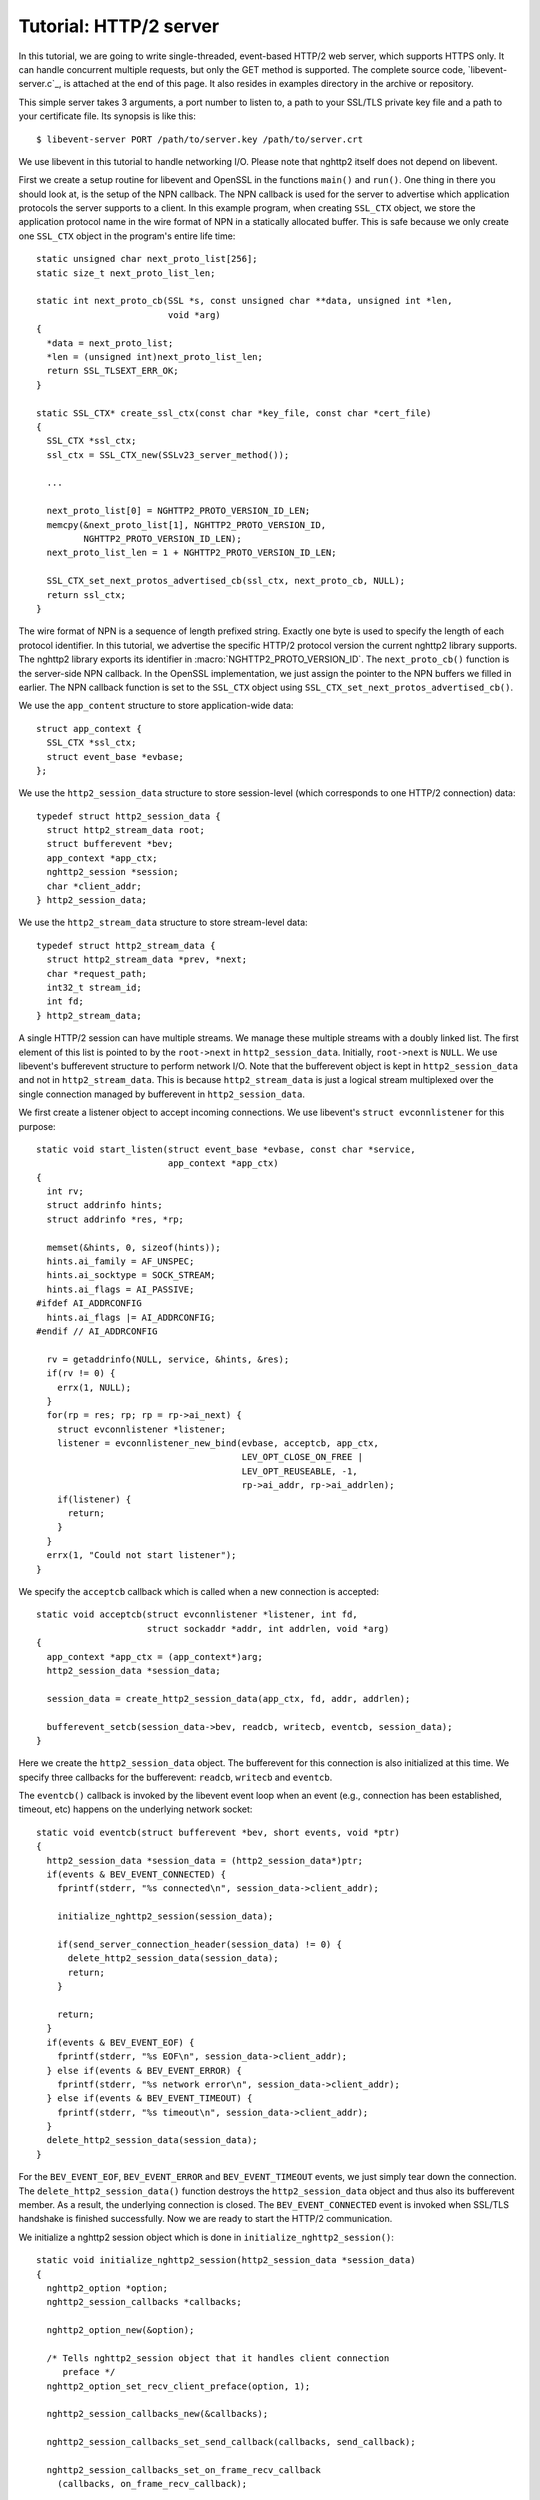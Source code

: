 Tutorial: HTTP/2 server
=========================

In this tutorial, we are going to write single-threaded, event-based
HTTP/2 web server, which supports HTTPS only. It can handle
concurrent multiple requests, but only the GET method is supported. The
complete source code, `libevent-server.c`_, is attached at the end of
this page.  It also resides in examples directory in the archive or
repository.

This simple server takes 3 arguments, a port number to listen to, a path to
your SSL/TLS private key file and a path to your certificate file.  Its
synopsis is like this::

    $ libevent-server PORT /path/to/server.key /path/to/server.crt

We use libevent in this tutorial to handle networking I/O.  Please
note that nghttp2 itself does not depend on libevent.

First we create a setup routine for libevent and OpenSSL in the functions
``main()`` and ``run()``. One thing in there you should look at, is the setup
of the NPN callback.  The NPN callback is used for the server to advertise
which application protocols the server supports to a client.  In this example
program, when creating ``SSL_CTX`` object, we store the application protocol
name in the wire format of NPN in a statically allocated buffer. This is safe
because we only create one ``SSL_CTX`` object in the program's entire life
time::

    static unsigned char next_proto_list[256];
    static size_t next_proto_list_len;

    static int next_proto_cb(SSL *s, const unsigned char **data, unsigned int *len,
                             void *arg)
    {
      *data = next_proto_list;
      *len = (unsigned int)next_proto_list_len;
      return SSL_TLSEXT_ERR_OK;
    }

    static SSL_CTX* create_ssl_ctx(const char *key_file, const char *cert_file)
    {
      SSL_CTX *ssl_ctx;
      ssl_ctx = SSL_CTX_new(SSLv23_server_method());

      ...

      next_proto_list[0] = NGHTTP2_PROTO_VERSION_ID_LEN;
      memcpy(&next_proto_list[1], NGHTTP2_PROTO_VERSION_ID,
             NGHTTP2_PROTO_VERSION_ID_LEN);
      next_proto_list_len = 1 + NGHTTP2_PROTO_VERSION_ID_LEN;

      SSL_CTX_set_next_protos_advertised_cb(ssl_ctx, next_proto_cb, NULL);
      return ssl_ctx;
    }

The wire format of NPN is a sequence of length prefixed string. Exactly one
byte is used to specify the length of each protocol identifier.  In this
tutorial, we advertise the specific HTTP/2 protocol version the current
nghttp2 library supports. The nghttp2 library exports its identifier in
:macro:`NGHTTP2_PROTO_VERSION_ID`. The ``next_proto_cb()`` function is the
server-side NPN callback. In the OpenSSL implementation, we just assign the
pointer to the NPN buffers we filled in earlier. The NPN callback function is
set to the ``SSL_CTX`` object using
``SSL_CTX_set_next_protos_advertised_cb()``.

We use the ``app_content`` structure to store application-wide data::

    struct app_context {
      SSL_CTX *ssl_ctx;
      struct event_base *evbase;
    };

We use the ``http2_session_data`` structure to store session-level
(which corresponds to one HTTP/2 connection) data::

    typedef struct http2_session_data {
      struct http2_stream_data root;
      struct bufferevent *bev;
      app_context *app_ctx;
      nghttp2_session *session;
      char *client_addr;
    } http2_session_data;

We use the ``http2_stream_data`` structure to store stream-level data::

    typedef struct http2_stream_data {
      struct http2_stream_data *prev, *next;
      char *request_path;
      int32_t stream_id;
      int fd;
    } http2_stream_data;

A single HTTP/2 session can have multiple streams.  We manage these
multiple streams with a doubly linked list.  The first element of this
list is pointed to by the ``root->next`` in ``http2_session_data``.
Initially, ``root->next`` is ``NULL``.  We use libevent's bufferevent
structure to perform network I/O.  Note that the bufferevent object is
kept in ``http2_session_data`` and not in ``http2_stream_data``.  This
is because ``http2_stream_data`` is just a logical stream multiplexed
over the single connection managed by bufferevent in
``http2_session_data``.

We first create a listener object to accept incoming connections.  We use
libevent's ``struct evconnlistener`` for this purpose::

    static void start_listen(struct event_base *evbase, const char *service,
                             app_context *app_ctx)
    {
      int rv;
      struct addrinfo hints;
      struct addrinfo *res, *rp;

      memset(&hints, 0, sizeof(hints));
      hints.ai_family = AF_UNSPEC;
      hints.ai_socktype = SOCK_STREAM;
      hints.ai_flags = AI_PASSIVE;
    #ifdef AI_ADDRCONFIG
      hints.ai_flags |= AI_ADDRCONFIG;
    #endif // AI_ADDRCONFIG

      rv = getaddrinfo(NULL, service, &hints, &res);
      if(rv != 0) {
        errx(1, NULL);
      }
      for(rp = res; rp; rp = rp->ai_next) {
        struct evconnlistener *listener;
        listener = evconnlistener_new_bind(evbase, acceptcb, app_ctx,
                                           LEV_OPT_CLOSE_ON_FREE |
                                           LEV_OPT_REUSEABLE, -1,
                                           rp->ai_addr, rp->ai_addrlen);
        if(listener) {
          return;
        }
      }
      errx(1, "Could not start listener");
    }

We specify the ``acceptcb`` callback which is called when a new connection is
accepted::

    static void acceptcb(struct evconnlistener *listener, int fd,
                         struct sockaddr *addr, int addrlen, void *arg)
    {
      app_context *app_ctx = (app_context*)arg;
      http2_session_data *session_data;

      session_data = create_http2_session_data(app_ctx, fd, addr, addrlen);

      bufferevent_setcb(session_data->bev, readcb, writecb, eventcb, session_data);
    }

Here we create the ``http2_session_data`` object. The bufferevent for
this connection is also initialized at this time. We specify three
callbacks for the bufferevent: ``readcb``, ``writecb`` and
``eventcb``.

The ``eventcb()`` callback is invoked by the libevent event loop when an event
(e.g., connection has been established, timeout, etc) happens on the
underlying network socket::

    static void eventcb(struct bufferevent *bev, short events, void *ptr)
    {
      http2_session_data *session_data = (http2_session_data*)ptr;
      if(events & BEV_EVENT_CONNECTED) {
        fprintf(stderr, "%s connected\n", session_data->client_addr);

        initialize_nghttp2_session(session_data);

        if(send_server_connection_header(session_data) != 0) {
          delete_http2_session_data(session_data);
          return;
        }

        return;
      }
      if(events & BEV_EVENT_EOF) {
        fprintf(stderr, "%s EOF\n", session_data->client_addr);
      } else if(events & BEV_EVENT_ERROR) {
        fprintf(stderr, "%s network error\n", session_data->client_addr);
      } else if(events & BEV_EVENT_TIMEOUT) {
        fprintf(stderr, "%s timeout\n", session_data->client_addr);
      }
      delete_http2_session_data(session_data);
    }

For the ``BEV_EVENT_EOF``, ``BEV_EVENT_ERROR`` and
``BEV_EVENT_TIMEOUT`` events, we just simply tear down the connection.
The ``delete_http2_session_data()`` function destroys the
``http2_session_data`` object and thus also its bufferevent member.
As a result, the underlying connection is closed.  The
``BEV_EVENT_CONNECTED`` event is invoked when SSL/TLS handshake is
finished successfully.  Now we are ready to start the HTTP/2
communication.

We initialize a nghttp2 session object which is done in
``initialize_nghttp2_session()``::

    static void initialize_nghttp2_session(http2_session_data *session_data)
    {
      nghttp2_option *option;
      nghttp2_session_callbacks *callbacks;

      nghttp2_option_new(&option);

      /* Tells nghttp2_session object that it handles client connection
         preface */
      nghttp2_option_set_recv_client_preface(option, 1);

      nghttp2_session_callbacks_new(&callbacks);

      nghttp2_session_callbacks_set_send_callback(callbacks, send_callback);

      nghttp2_session_callbacks_set_on_frame_recv_callback
        (callbacks, on_frame_recv_callback);

      nghttp2_session_callbacks_set_on_stream_close_callback
        (callbacks, on_stream_close_callback);

      nghttp2_session_callbacks_set_on_header_callback
        (callbacks, on_header_callback);

      nghttp2_session_callbacks_set_on_begin_headers_callback
        (callbacks, on_begin_headers_callback);



      nghttp2_session_server_new2(&session_data->session, callbacks, session_data,
                                  option);

      nghttp2_session_callbacks_del(callbacks);
      nghttp2_option_del(option);
    }

Since we are creating a server and uses options, the nghttp2 session
object is created using `nghttp2_session_server_new2()` function.  We
registers five callbacks for nghttp2 session object.  We'll talk about
these callbacks later.  Our server only speaks HTTP/2.  In this case,
we use `nghttp2_option_set_recv_client_preface()` to make
:type:`nghttp2_session` object handle client connection preface, which
saves some lines of application code.

After initialization of the nghttp2 session object, we are going to send
a server connection header in ``send_server_connection_header()``::

    static int send_server_connection_header(http2_session_data *session_data)
    {
      nghttp2_settings_entry iv[1] = {
        { NGHTTP2_SETTINGS_MAX_CONCURRENT_STREAMS, 100 }
      };
      int rv;

      rv = nghttp2_submit_settings(session_data->session, NGHTTP2_FLAG_NONE,
                                   iv, ARRLEN(iv));
      if(rv != 0) {
        warnx("Fatal error: %s", nghttp2_strerror(rv));
        return -1;
      }
      return 0;
    }

The server connection header is a SETTINGS frame. We specify
SETTINGS_MAX_CONCURRENT_STREAMS to 100 in the SETTINGS frame.  To queue
the SETTINGS frame for the transmission, we use
`nghttp2_submit_settings()`. Note that `nghttp2_submit_settings()`
function only queues the frame and it does not actually send it. All
functions in the ``nghttp2_submit_*()`` family have this property. To
actually send the frame, `nghttp2_session_send()` should be used, as
described later.

Since bufferevent may buffer more than the first 24 bytes from the client, we
have to process them here since libevent won't invoke callback functions for
this pending data. To process the received data, we call the
``session_recv()`` function::

    static int session_recv(http2_session_data *session_data)
    {
      ssize_t readlen;
      struct evbuffer *input = bufferevent_get_input(session_data->bev);
      size_t datalen = evbuffer_get_length(input);
      unsigned char *data = evbuffer_pullup(input, -1);

      readlen = nghttp2_session_mem_recv(session_data->session, data, datalen);
      if(readlen < 0) {
        warnx("Fatal error: %s", nghttp2_strerror((int)readlen));
        return -1;
      }
      if(evbuffer_drain(input, readlen) != 0) {
        warnx("Fatal error: evbuffer_drain failed");
        return -1;
      }
      if(session_send(session_data) != 0) {
        return -1;
      }
      return 0;
    }

In this function, we feed all unprocessed but already received data to the
nghttp2 session object using the `nghttp2_session_mem_recv()` function. The
`nghttp2_session_mem_recv()` function processes the data and may invoke the
nghttp2 callbacks and also queue outgoing frames. Since there may be pending
outgoing frames, we call ``session_send()`` function to send off those
frames. The ``session_send()`` function is defined as follows::

    static int session_send(http2_session_data *session_data)
    {
      int rv;
      rv = nghttp2_session_send(session_data->session);
      if(rv != 0) {
        warnx("Fatal error: %s", nghttp2_strerror(rv));
        return -1;
      }
      return 0;
    }

The `nghttp2_session_send()` function serializes the frame into wire
format and calls ``send_callback()`` of type
:type:`nghttp2_send_callback`.  The ``send_callback()`` is defined as
follows::

    static ssize_t send_callback(nghttp2_session *session,
                                 const uint8_t *data, size_t length,
                                 int flags, void *user_data)
    {
      http2_session_data *session_data = (http2_session_data*)user_data;
      struct bufferevent *bev = session_data->bev;
      /* Avoid excessive buffering in server side. */
      if(evbuffer_get_length(bufferevent_get_output(session_data->bev)) >=
         OUTPUT_WOULDBLOCK_THRESHOLD) {
        return NGHTTP2_ERR_WOULDBLOCK;
      }
      bufferevent_write(bev, data, length);
      return length;
    }

Since we use bufferevent to abstract network I/O, we just write the
data to the bufferevent object. Note that `nghttp2_session_send()`
continues to write all frames queued so far. If we were writing the
data to a non-blocking socket directly using ``write()`` system call
in the ``send_callback()``, we would surely get ``EAGAIN`` or
``EWOULDBLOCK`` back since the socket has limited send buffer. If that
happens, we can return :macro:`NGHTTP2_ERR_WOULDBLOCK` to signal the
nghttp2 library to stop sending further data. But when writing to the
bufferevent, we have to regulate the amount data to get buffered
ourselves to avoid using huge amounts of memory. To achieve this, we
check the size of the output buffer and if it reaches more than or
equal to ``OUTPUT_WOULDBLOCK_THRESHOLD`` bytes, we stop writing data
and return :macro:`NGHTTP2_ERR_WOULDBLOCK` to tell the library to stop
calling send_callback.

The next bufferevent callback is ``readcb()``, which is invoked when
data is available to read in the bufferevent input buffer::

    static void readcb(struct bufferevent *bev, void *ptr)
    {
      http2_session_data *session_data = (http2_session_data*)ptr;
      if(session_recv(session_data) != 0) {
        delete_http2_session_data(session_data);
        return;
      }
    }

In this function, we just call ``session_recv()`` to process incoming
data.

The third bufferevent callback is ``writecb()``, which is invoked when all
data in the bufferevent output buffer has been sent::

    static void writecb(struct bufferevent *bev, void *ptr)
    {
      http2_session_data *session_data = (http2_session_data*)ptr;
      if(evbuffer_get_length(bufferevent_get_output(bev)) > 0) {
        return;
      }
      if(nghttp2_session_want_read(session_data->session) == 0 &&
         nghttp2_session_want_write(session_data->session) == 0) {
        delete_http2_session_data(session_data);
        return;
      }
      if(session_send(session_data) != 0) {
        delete_http2_session_data(session_data);
        return;
      }
    }

First we check whether we should drop the connection or not. The nghttp2
session object keeps track of reception and transmission of GOAWAY frames and
other error conditions as well. Using this information, the nghttp2 session
object will tell whether the connection should be dropped or not. More
specifically, if both `nghttp2_session_want_read()` and
`nghttp2_session_want_write()` return 0, we have no business left in the
connection. But since we are using bufferevent and its deferred callback
option, the bufferevent output buffer may contain pending data when the
``writecb()`` is called. To handle this, we check whether the output buffer is
empty or not. If all these conditions are met, we drop connection.

Otherwise, we call ``session_send()`` to process the pending output
data. Remember that in ``send_callback()``, we must not write all data to
bufferevent to avoid excessive buffering. We continue processing pending data
when the output buffer becomes empty.

We have already described the nghttp2 callback ``send_callback()``.  Let's
learn about the remaining nghttp2 callbacks we setup in
``initialize_nghttp2_setup()`` function.

The ``on_begin_headers_callback()`` function is invoked when the reception of
a header block in HEADERS or PUSH_PROMISE frame is started::

    static int on_begin_headers_callback(nghttp2_session *session,
                                         const nghttp2_frame *frame,
                                         void *user_data)
    {
      http2_session_data *session_data = (http2_session_data*)user_data;
      http2_stream_data *stream_data;

      if(frame->hd.type != NGHTTP2_HEADERS ||
         frame->headers.cat != NGHTTP2_HCAT_REQUEST) {
        return 0;
      }
      stream_data = create_http2_stream_data(session_data, frame->hd.stream_id);
      nghttp2_session_set_stream_user_data(session, frame->hd.stream_id,
                                           stream_data);
      return 0;
    }

We are only interested in the HEADERS frame in this function. Since the
HEADERS frame has several roles in the HTTP/2 protocol, we check that it is a
request HEADERS, which opens new stream. If the frame is a request HEADERS, we
create a ``http2_stream_data`` object to store the stream related data. We
associate the created ``http2_stream_data`` object with the stream in the
nghttp2 session object using `nghttp2_set_stream_user_data()` to get the
object without searching through the doubly linked list.

In this example server, we want to serve files relative to the current working
directory in which the program was invoked. Each header name/value pair is
emitted via ``on_header_callback`` function, which is called after
``on_begin_headers_callback()``::

    static int on_header_callback(nghttp2_session *session,
                                  const nghttp2_frame *frame,
                                  const uint8_t *name, size_t namelen,
                                  const uint8_t *value, size_t valuelen,
                                  void *user_data)
    {
      http2_stream_data *stream_data;
      const char PATH[] = ":path";
      switch(frame->hd.type) {
      case NGHTTP2_HEADERS:
        if(frame->headers.cat != NGHTTP2_HCAT_REQUEST) {
          break;
        }
        stream_data = nghttp2_session_get_stream_user_data(session,
                                                           frame->hd.stream_id);
        if(!stream_data || stream_data->request_path) {
          break;
        }
        if(namelen == sizeof(PATH) - 1 && memcmp(PATH, name, namelen) == 0) {
          size_t j;
          for(j = 0; j < valuelen && value[j] != '?'; ++j);
          stream_data->request_path = percent_decode(value, j);
        }
        break;
      }
      return 0;
    }

We search for the ``:path`` header field among the request headers and store
the requested path in the ``http2_stream_data`` object. In this example
program, we ignore ``:method`` header field and always treat the request as a
GET request.

The ``on_frame_recv_callback()`` function is invoked when a frame is
fully received::

    static int on_frame_recv_callback(nghttp2_session *session,
                                      const nghttp2_frame *frame, void *user_data)
    {
      http2_session_data *session_data = (http2_session_data*)user_data;
      http2_stream_data *stream_data;
      switch(frame->hd.type) {
      case NGHTTP2_DATA:
      case NGHTTP2_HEADERS:
        /* Check that the client request has finished */
        if(frame->hd.flags & NGHTTP2_FLAG_END_STREAM) {
          stream_data = nghttp2_session_get_stream_user_data(session,
                                                             frame->hd.stream_id);
          /* For DATA and HEADERS frame, this callback may be called after
             on_stream_close_callback. Check that stream still alive. */
          if(!stream_data) {
            return 0;
          }
          return on_request_recv(session, session_data, stream_data);
        }
        break;
      default:
        break;
      }
      return 0;
    }

First we retrieve the ``http2_stream_data`` object associated with the stream
in ``on_begin_headers_callback()``. It is done using
`nghttp2_session_get_stream_user_data()`. If the requested path cannot be
served for some reason (e.g., file is not found), we send a 404 response,
which is done in ``error_reply()``.  Otherwise, we open the requested file and
send its content. We send the header field ``:status`` as a single response
header.

Sending the content of the file is done in ``send_response()`` function::

    static int send_response(nghttp2_session *session, int32_t stream_id,
                             nghttp2_nv *nva, size_t nvlen, int fd)
    {
      int rv;
      nghttp2_data_provider data_prd;
      data_prd.source.fd = fd;
      data_prd.read_callback = file_read_callback;

      rv = nghttp2_submit_response(session, stream_id, nva, nvlen, &data_prd);
      if(rv != 0) {
        warnx("Fatal error: %s", nghttp2_strerror(rv));
        return -1;
      }
      return 0;
    }

The nghttp2 library uses the :type:`nghttp2_data_provider` structure to
send entity body to the remote peer. The ``source`` member of this
structure is a union and it can be either void pointer or int which is
intended to be used as file descriptor. In this example server, we use
the file descriptor. We also set the ``file_read_callback()`` callback
function to read the contents of the file::

    static ssize_t file_read_callback
    (nghttp2_session *session, int32_t stream_id,
     uint8_t *buf, size_t length, uint32_t *data_flags,
     nghttp2_data_source *source, void *user_data)
    {
      int fd = source->fd;
      ssize_t r;
      while((r = read(fd, buf, length)) == -1 && errno == EINTR);
      if(r == -1) {
        return NGHTTP2_ERR_TEMPORAL_CALLBACK_FAILURE;
      }
      if(r == 0) {
        *data_flags |= NGHTTP2_DATA_FLAG_EOF;
      }
      return r;
    }

If an error happens while reading the file, we return
:macro:`NGHTTP2_ERR_TEMPORAL_CALLBACK_FAILURE`.  This tells the
library to send RST_STREAM to the stream.  When all data has been read, set
the :macro:`NGHTTP2_DATA_FLAG_EOF` flag to ``*data_flags`` to tell the
nghttp2 library that we have finished reading the file.

The `nghttp2_submit_response()` function is used to send the response to the
remote peer.

The ``on_stream_close_callback()`` function is invoked when the stream
is about to close::

    static int on_stream_close_callback(nghttp2_session *session,
                                        int32_t stream_id,
                                        nghttp2_error_code error_code,
                                        void *user_data)
    {
      http2_session_data *session_data = (http2_session_data*)user_data;
      http2_stream_data *stream_data;

      stream_data = nghttp2_session_get_stream_user_data(session, stream_id);
      if(!stream_data) {
        return 0;
      }
      remove_stream(session_data, stream_data);
      delete_http2_stream_data(stream_data);
      return 0;
    }

We destroy the ``http2_stream_data`` object in this function since the stream
is about to close and we no longer use that object.
